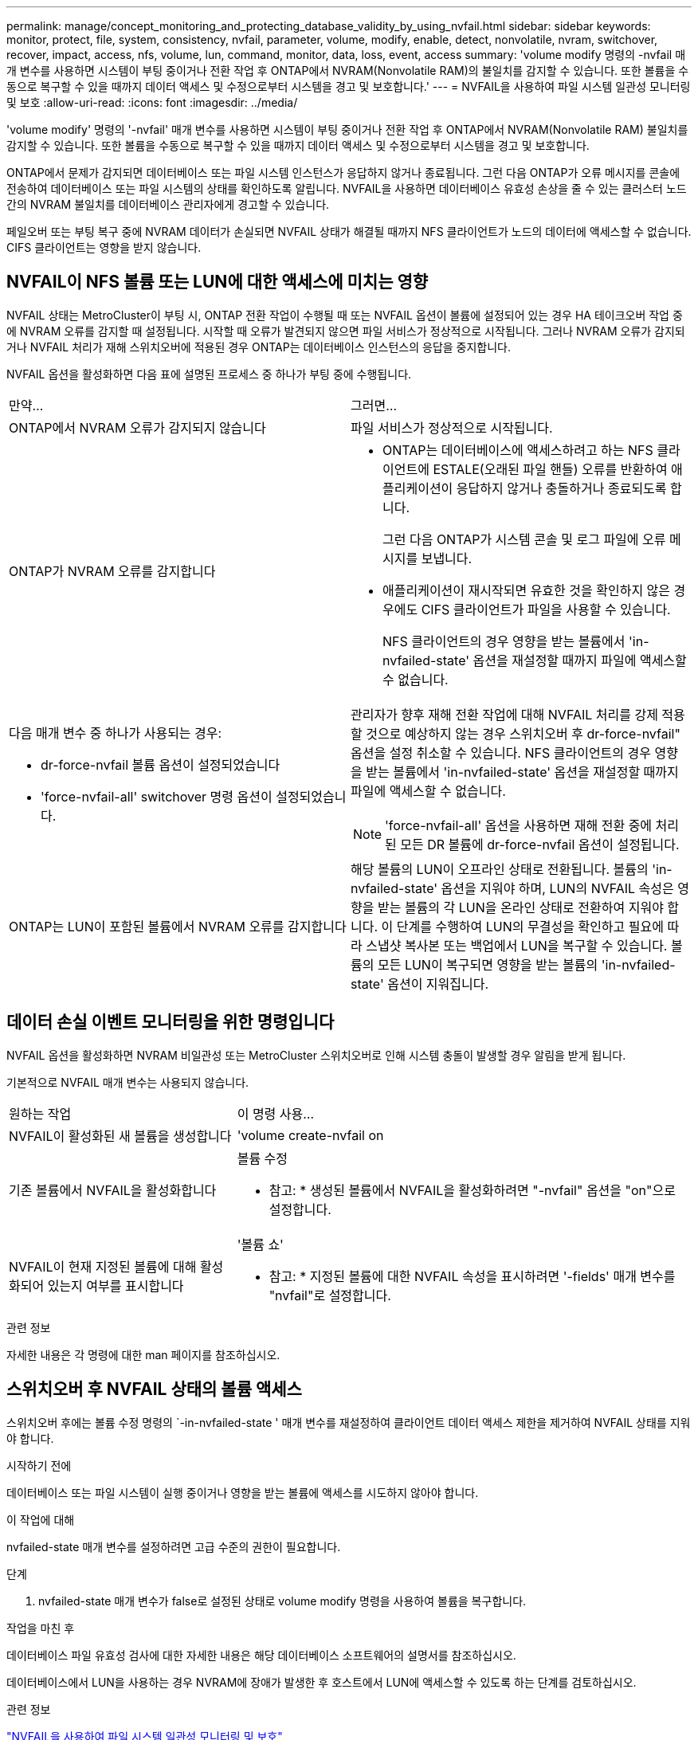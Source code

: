 ---
permalink: manage/concept_monitoring_and_protecting_database_validity_by_using_nvfail.html 
sidebar: sidebar 
keywords: monitor, protect, file, system, consistency, nvfail, parameter, volume, modify, enable, detect, nonvolatile, nvram, switchover, recover, impact, access, nfs, volume, lun, command, monitor, data, loss, event, access 
summary: 'volume modify 명령의 -nvfail 매개 변수를 사용하면 시스템이 부팅 중이거나 전환 작업 후 ONTAP에서 NVRAM(Nonvolatile RAM)의 불일치를 감지할 수 있습니다. 또한 볼륨을 수동으로 복구할 수 있을 때까지 데이터 액세스 및 수정으로부터 시스템을 경고 및 보호합니다.' 
---
= NVFAIL을 사용하여 파일 시스템 일관성 모니터링 및 보호
:allow-uri-read: 
:icons: font
:imagesdir: ../media/


[role="lead"]
'volume modify' 명령의 '-nvfail' 매개 변수를 사용하면 시스템이 부팅 중이거나 전환 작업 후 ONTAP에서 NVRAM(Nonvolatile RAM) 불일치를 감지할 수 있습니다. 또한 볼륨을 수동으로 복구할 수 있을 때까지 데이터 액세스 및 수정으로부터 시스템을 경고 및 보호합니다.

ONTAP에서 문제가 감지되면 데이터베이스 또는 파일 시스템 인스턴스가 응답하지 않거나 종료됩니다. 그런 다음 ONTAP가 오류 메시지를 콘솔에 전송하여 데이터베이스 또는 파일 시스템의 상태를 확인하도록 알립니다. NVFAIL을 사용하면 데이터베이스 유효성 손상을 줄 수 있는 클러스터 노드 간의 NVRAM 불일치를 데이터베이스 관리자에게 경고할 수 있습니다.

페일오버 또는 부팅 복구 중에 NVRAM 데이터가 손실되면 NVFAIL 상태가 해결될 때까지 NFS 클라이언트가 노드의 데이터에 액세스할 수 없습니다. CIFS 클라이언트는 영향을 받지 않습니다.



== NVFAIL이 NFS 볼륨 또는 LUN에 대한 액세스에 미치는 영향

NVFAIL 상태는 MetroCluster이 부팅 시, ONTAP 전환 작업이 수행될 때 또는 NVFAIL 옵션이 볼륨에 설정되어 있는 경우 HA 테이크오버 작업 중에 NVRAM 오류를 감지할 때 설정됩니다. 시작할 때 오류가 발견되지 않으면 파일 서비스가 정상적으로 시작됩니다. 그러나 NVRAM 오류가 감지되거나 NVFAIL 처리가 재해 스위치오버에 적용된 경우 ONTAP는 데이터베이스 인스턴스의 응답을 중지합니다.

NVFAIL 옵션을 활성화하면 다음 표에 설명된 프로세스 중 하나가 부팅 중에 수행됩니다.

|===


| 만약... | 그러면... 


 a| 
ONTAP에서 NVRAM 오류가 감지되지 않습니다
 a| 
파일 서비스가 정상적으로 시작됩니다.



 a| 
ONTAP가 NVRAM 오류를 감지합니다
 a| 
* ONTAP는 데이터베이스에 액세스하려고 하는 NFS 클라이언트에 ESTALE(오래된 파일 핸들) 오류를 반환하여 애플리케이션이 응답하지 않거나 충돌하거나 종료되도록 합니다.
+
그런 다음 ONTAP가 시스템 콘솔 및 로그 파일에 오류 메시지를 보냅니다.

* 애플리케이션이 재시작되면 유효한 것을 확인하지 않은 경우에도 CIFS 클라이언트가 파일을 사용할 수 있습니다.
+
NFS 클라이언트의 경우 영향을 받는 볼륨에서 'in-nvfailed-state' 옵션을 재설정할 때까지 파일에 액세스할 수 없습니다.





 a| 
다음 매개 변수 중 하나가 사용되는 경우:

* dr-force-nvfail 볼륨 옵션이 설정되었습니다
* 'force-nvfail-all' switchover 명령 옵션이 설정되었습니다.

 a| 
관리자가 향후 재해 전환 작업에 대해 NVFAIL 처리를 강제 적용할 것으로 예상하지 않는 경우 스위치오버 후 dr-force-nvfail" 옵션을 설정 취소할 수 있습니다. NFS 클라이언트의 경우 영향을 받는 볼륨에서 'in-nvfailed-state' 옵션을 재설정할 때까지 파일에 액세스할 수 없습니다.


NOTE: 'force-nvfail-all' 옵션을 사용하면 재해 전환 중에 처리된 모든 DR 볼륨에 dr-force-nvfail 옵션이 설정됩니다.



 a| 
ONTAP는 LUN이 포함된 볼륨에서 NVRAM 오류를 감지합니다
 a| 
해당 볼륨의 LUN이 오프라인 상태로 전환됩니다. 볼륨의 'in-nvfailed-state' 옵션을 지워야 하며, LUN의 NVFAIL 속성은 영향을 받는 볼륨의 각 LUN을 온라인 상태로 전환하여 지워야 합니다. 이 단계를 수행하여 LUN의 무결성을 확인하고 필요에 따라 스냅샷 복사본 또는 백업에서 LUN을 복구할 수 있습니다. 볼륨의 모든 LUN이 복구되면 영향을 받는 볼륨의 'in-nvfailed-state' 옵션이 지워집니다.

|===


== 데이터 손실 이벤트 모니터링을 위한 명령입니다

NVFAIL 옵션을 활성화하면 NVRAM 비일관성 또는 MetroCluster 스위치오버로 인해 시스템 충돌이 발생할 경우 알림을 받게 됩니다.

기본적으로 NVFAIL 매개 변수는 사용되지 않습니다.

[cols="1,2"]
|===


| 원하는 작업 | 이 명령 사용... 


 a| 
NVFAIL이 활성화된 새 볼륨을 생성합니다
 a| 
'volume create-nvfail on



 a| 
기존 볼륨에서 NVFAIL을 활성화합니다
 a| 
볼륨 수정

* 참고: * 생성된 볼륨에서 NVFAIL을 활성화하려면 "-nvfail" 옵션을 "on"으로 설정합니다.



 a| 
NVFAIL이 현재 지정된 볼륨에 대해 활성화되어 있는지 여부를 표시합니다
 a| 
'볼륨 쇼'

* 참고: * 지정된 볼륨에 대한 NVFAIL 속성을 표시하려면 '-fields' 매개 변수를 "nvfail"로 설정합니다.

|===
.관련 정보
자세한 내용은 각 명령에 대한 man 페이지를 참조하십시오.



== 스위치오버 후 NVFAIL 상태의 볼륨 액세스

스위치오버 후에는 볼륨 수정 명령의 `-in-nvfailed-state ' 매개 변수를 재설정하여 클라이언트 데이터 액세스 제한을 제거하여 NVFAIL 상태를 지워야 합니다.

.시작하기 전에
데이터베이스 또는 파일 시스템이 실행 중이거나 영향을 받는 볼륨에 액세스를 시도하지 않아야 합니다.

.이 작업에 대해
nvfailed-state 매개 변수를 설정하려면 고급 수준의 권한이 필요합니다.

.단계
. nvfailed-state 매개 변수가 false로 설정된 상태로 volume modify 명령을 사용하여 볼륨을 복구합니다.


.작업을 마친 후
데이터베이스 파일 유효성 검사에 대한 자세한 내용은 해당 데이터베이스 소프트웨어의 설명서를 참조하십시오.

데이터베이스에서 LUN을 사용하는 경우 NVRAM에 장애가 발생한 후 호스트에서 LUN에 액세스할 수 있도록 하는 단계를 검토하십시오.

.관련 정보
link:../manage/concept_monitoring_and_protecting_database_validity_by_using_nvfail.html["NVFAIL을 사용하여 파일 시스템 일관성 모니터링 및 보호"]



== 스위치오버 후 NVFAIL 상태에서 LUN 복구

스위치오버 이후 호스트는 더 이상 NVFAIL 상태에 있는 LUN의 데이터에 액세스할 수 없습니다. 데이터베이스가 LUN에 액세스할 수 있으려면 먼저 여러 작업을 수행해야 합니다.

.시작하기 전에
데이터베이스가 실행 중이지 않아야 합니다.

.단계
. 'volume modify' 명령의 '-in-nvfailed-state' 매개 변수를 재설정하여 LUN을 호스팅하는 볼륨에서 NVFAIL 상태를 지웁니다.
. 영향을 받는 LUN을 온라인 상태로 전환합니다.
. LUN에 데이터 불일치가 있는지 검사하고 해결하십시오.
+
여기에는 SnapRestore를 사용하는 스토리지 컨트롤러에서 호스트 기반 복구 또는 복구가 포함될 수 있습니다.

. LUN을 복구한 후 데이터베이스 애플리케이션을 온라인 상태로 전환합니다.

